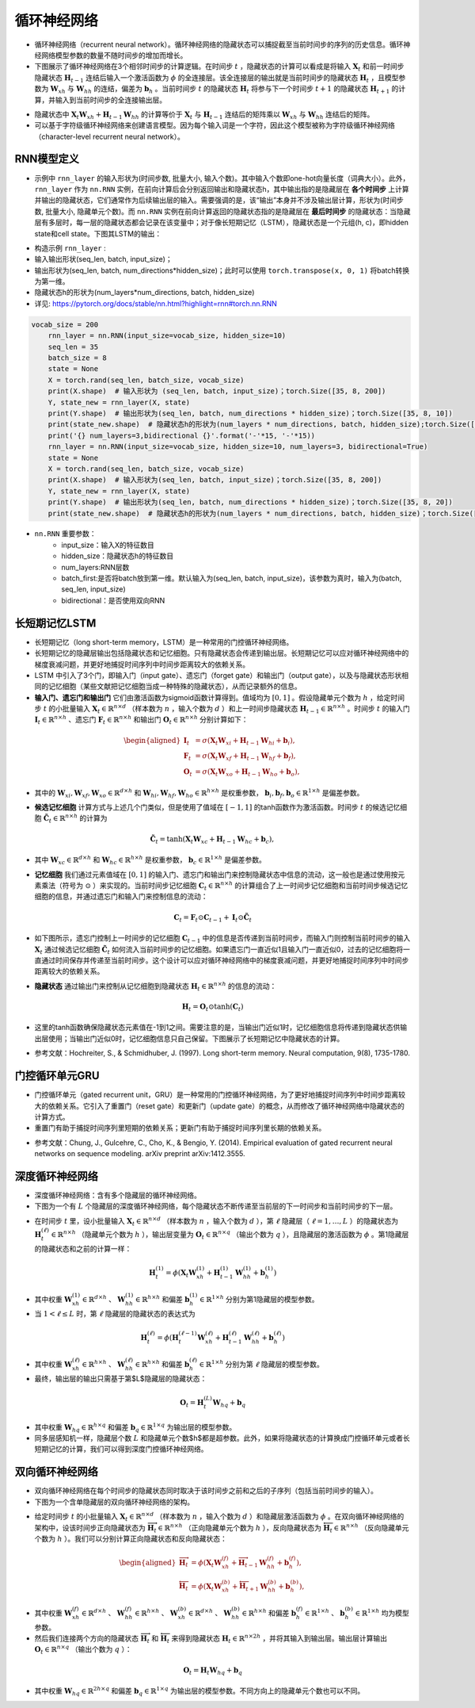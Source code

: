 ==================
循环神经网络
==================

- 循环神经网络（recurrent neural network）。循环神经网络的隐藏状态可以捕捉截至当前时间步的序列的历史信息。循环神经网络模型参数的数量不随时间步的增加而增长。
- 下图展示了循环神经网络在3个相邻时间步的计算逻辑。在时间步 :math:`t` ，隐藏状态的计算可以看成是将输入 :math:`\boldsymbol{X}_t` 和前一时间步隐藏状态 :math:`\boldsymbol{H}_{t-1}` 连结后输入一个激活函数为 :math:`\phi` 的全连接层。该全连接层的输出就是当前时间步的隐藏状态 :math:`\boldsymbol{H}_t` ，且模型参数为 :math:`\boldsymbol{W}_{xh}` 与 :math:`\boldsymbol{W}_{hh}` 的连结，偏差为 :math:`\boldsymbol{b}_h` 。当前时间步 :math:`t` 的隐藏状态 :math:`\boldsymbol{H}_t` 将参与下一个时间步 :math:`t+1` 的隐藏状态 :math:`\boldsymbol{H}_{t+1}` 的计算，并输入到当前时间步的全连接输出层。

.. image:: ./rnn.assets/rnn_20200326232143.png
    :alt:
    :align: center

- 隐藏状态中 :math:`\boldsymbol{X}_t \boldsymbol{W}_{xh} + \boldsymbol{H}_{t-1} \boldsymbol{W}_{hh}` 的计算等价于 :math:`\boldsymbol{X}_t` 与 :math:`\boldsymbol{H}_{t-1}` 连结后的矩阵乘以 :math:`\boldsymbol{W}_{xh}` 与 :math:`\boldsymbol{W}_{hh}` 连结后的矩阵。
- 可以基于字符级循环神经网络来创建语言模型。因为每个输入词是一个字符，因此这个模型被称为字符级循环神经网络（character-level recurrent neural network）。

.. image:: ./rnn.assets/character_level_lm__20200326232923.png
    :alt:
    :align: center

RNN模型定义
######################

- 示例中 ``rnn_layer`` 的输入形状为(时间步数, 批量大小, 输入个数)。其中输入个数即one-hot向量长度（词典大小）。此外， ``rnn_layer`` 作为 ``nn.RNN`` 实例，在前向计算后会分别返回输出和隐藏状态h，其中输出指的是隐藏层在 **各个时间步** 上计算并输出的隐藏状态，它们通常作为后续输出层的输入。需要强调的是，该“输出”本身并不涉及输出层计算，形状为(时间步数, 批量大小, 隐藏单元个数)。而 ``nn.RNN`` 实例在前向计算返回的隐藏状态指的是隐藏层在 **最后时间步** 的隐藏状态：当隐藏层有多层时，每一层的隐藏状态都会记录在该变量中；对于像长短期记忆（LSTM），隐藏状态是一个元组(h, c)，即hidden state和cell state。下图其LSTM的输出：

.. image:: ./rnn.assets/lstm_output_20200327214325.png
    :alt:
    :align: center

- 构造示例  ``rnn_layer`` :
- 输入输出形状(seq_len, batch, input_size)；
- 输出形状为(seq_len, batch, num_directions\*hidden_size)；此时可以使用 ``torch.transpose(x, 0, 1)`` 将batch转换为第一维。
- 隐藏状态h的形状为(num_layers\*num_directions, batch, hidden_size)
- 详见:  https://pytorch.org/docs/stable/nn.html?highlight=rnn#torch.nn.RNN

.. code-block:: python

    vocab_size = 200
	rnn_layer = nn.RNN(input_size=vocab_size, hidden_size=10)
	seq_len = 35
	batch_size = 8
	state = None
	X = torch.rand(seq_len, batch_size, vocab_size)
	print(X.shape)  # 输入形状为 (seq_len, batch, input_size)；torch.Size([35, 8, 200])
	Y, state_new = rnn_layer(X, state)
	print(Y.shape)  # 输出形状为(seq_len, batch, num_directions * hidden_size)；torch.Size([35, 8, 10])
	print(state_new.shape)  # 隐藏状态h的形状为(num_layers * num_directions, batch, hidden_size);torch.Size([1, 8, 10])
	print('{} num_layers=3,bidirectional {}'.format('-'*15, '-'*15))
	rnn_layer = nn.RNN(input_size=vocab_size, hidden_size=10, num_layers=3, bidirectional=True)
	state = None
	X = torch.rand(seq_len, batch_size, vocab_size)
	print(X.shape)  # 输入形状为(seq_len, batch, input_size)；torch.Size([35, 8, 200])
	Y, state_new = rnn_layer(X, state)
	print(Y.shape)  # 输出形状为(seq_len, batch, num_directions * hidden_size)；torch.Size([35, 8, 20])
	print(state_new.shape)  # 隐藏状态h的形状为(num_layers * num_directions, batch, hidden_size)；torch.Size([6, 8, 10])

- ``nn.RNN`` 重要参数：
	- input_size：输入X的特征数目
	- hidden_size：隐藏状态h的特征数目
	- num_layers:RNN层数
	- batch_first:是否将batch放到第一维。默认输入为(seq_len, batch, input_size)，该参数为真时，输入为(batch, seq_len, input_size)
	- bidirectional：是否使用双向RNN

长短期记忆LSTM
######################

- 长短期记忆（long short-term memory，LSTM）是一种常用的门控循环神经网络。
- 长短期记忆的隐藏层输出包括隐藏状态和记忆细胞。只有隐藏状态会传递到输出层。长短期记忆可以应对循环神经网络中的梯度衰减问题，并更好地捕捉时间序列中时间步距离较大的依赖关系。
- LSTM 中引入了3个门，即输入门（input gate）、遗忘门（forget gate）和输出门（output gate），以及与隐藏状态形状相同的记忆细胞（某些文献把记忆细胞当成一种特殊的隐藏状态），从而记录额外的信息。
- **输入门、遗忘门和输出门** 它们由激活函数为sigmoid函数计算得到。值域均为 :math:`[0,1]` 。假设隐藏单元个数为 :math:`h` ，给定时间步 :math:`t` 的小批量输入 :math:`\boldsymbol{X}_t \in \mathbb{R}^{n \times d}` （样本数为 :math:`n` ，输入个数为 :math:`d` ）和上一时间步隐藏状态 :math:`\boldsymbol{H}_{t-1} \in \mathbb{R}^{n \times h}` 。时间步 :math:`t` 的输入门 :math:`\boldsymbol{I}_t \in \mathbb{R}^{n \times h}` 、遗忘门 :math:`\boldsymbol{F}_t \in \mathbb{R}^{n \times h}` 和输出门 :math:`\boldsymbol{O}_t \in \mathbb{R}^{n \times h}` 分别计算如下：

.. math::

	\begin{aligned}
	\boldsymbol{I}_t &= \sigma(\boldsymbol{X}_t \boldsymbol{W}_{xi} + \boldsymbol{H}_{t-1} \boldsymbol{W}_{hi} + \boldsymbol{b}_i),\\
	\boldsymbol{F}_t &= \sigma(\boldsymbol{X}_t \boldsymbol{W}_{xf} + \boldsymbol{H}_{t-1} \boldsymbol{W}_{hf} + \boldsymbol{b}_f),\\
	\boldsymbol{O}_t &= \sigma(\boldsymbol{X}_t \boldsymbol{W}_{xo} + \boldsymbol{H}_{t-1} \boldsymbol{W}_{ho} + \boldsymbol{b}_o),
	\end{aligned}

- 其中的 :math:`\boldsymbol{W}_{xi}, \boldsymbol{W}_{xf}, \boldsymbol{W}_{xo} \in \mathbb{R}^{d \times h}` 和 :math:`\boldsymbol{W}_{hi}, \boldsymbol{W}_{hf}, \boldsymbol{W}_{ho} \in \mathbb{R}^{h \times h}` 是权重参数， :math:`\boldsymbol{b}_i, \boldsymbol{b}_f, \boldsymbol{b}_o \in \mathbb{R}^{1 \times h}` 是偏差参数。

.. image:: ./rnn.assets/lstm_input_gate_20200327231353.png
    :alt:
    :align: center

- **候选记忆细胞** 计算方式与上述几个门类似，但是使用了值域在 :math:`[-1, 1]` 的tanh函数作为激活函数。时间步 :math:`t` 的候选记忆细胞  :math:`\tilde{\boldsymbol{C}}_t \in \mathbb{R}^{n \times h}` 的计算为

.. math::

	\tilde{\boldsymbol{C}}_t = \text{tanh}(\boldsymbol{X}_t \boldsymbol{W}_{xc} + \boldsymbol{H}_{t-1} \boldsymbol{W}_{hc} + \boldsymbol{b}_c),

- 其中 :math:`\boldsymbol{W}_{xc} \in \mathbb{R}^{d \times h}` 和 :math:`\boldsymbol{W}_{hc} \in \mathbb{R}^{h \times h}` 是权重参数， :math:`\boldsymbol{b}_c \in \mathbb{R}^{1 \times h}` 是偏差参数。

.. image:: ./rnn.assets/lstm_cell_hat_20200327232548.png
    :alt:
    :align: center

- **记忆细胞** 我们通过元素值域在 :math:`[0, 1]` 的输入门、遗忘门和输出门来控制隐藏状态中信息的流动，这一般也是通过使用按元素乘法（符号为 :math:`\odot` ）来实现的。当前时间步记忆细胞 :math:`\boldsymbol{C}_t \in \mathbb{R}^{n \times h}` 的计算组合了上一时间步记忆细胞和当前时间步候选记忆细胞的信息，并通过遗忘门和输入门来控制信息的流动：

.. math::

	\boldsymbol{C}_t = \boldsymbol{F}_t \odot \boldsymbol{C}_{t-1} + \boldsymbol{I}_t \odot \tilde{\boldsymbol{C}}_t


- 如下图所示，遗忘门控制上一时间步的记忆细胞 :math:`\boldsymbol{C}_{t-1}` 中的信息是否传递到当前时间步，而输入门则控制当前时间步的输入 :math:`\boldsymbol{X}_t` 通过候选记忆细胞 :math:`\tilde{\boldsymbol{C}}_t` 如何流入当前时间步的记忆细胞。如果遗忘门一直近似1且输入门一直近似0，过去的记忆细胞将一直通过时间保存并传递至当前时间步。这个设计可以应对循环神经网络中的梯度衰减问题，并更好地捕捉时间序列中时间步距离较大的依赖关系。

.. image:: ./rnn.assets/lstm_cell_20200329090305.png
    :alt:
    :align: center

- **隐藏状态** 通过输出门来控制从记忆细胞到隐藏状态 :math:`\boldsymbol{H}_t \in \mathbb{R}^{n \times h}` 的信息的流动：

.. math::

	\boldsymbol{H}_t = \boldsymbol{O}_t \odot \text{tanh}(\boldsymbol{C}_t)

- 这里的tanh函数确保隐藏状态元素值在-1到1之间。需要注意的是，当输出门近似1时，记忆细胞信息将传递到隐藏状态供输出层使用；当输出门近似0时，记忆细胞信息只自己保留。下图展示了长短期记忆中隐藏状态的计算。

.. image:: ./rnn.assets/lstm_hidden_20200329090615.png
    :alt:
    :align: center

- 参考文献：Hochreiter, S., & Schmidhuber, J. (1997). Long short-term memory. Neural computation, 9(8), 1735-1780.

门控循环单元GRU
######################

- 门控循环单元（gated recurrent unit，GRU）是一种常用的门控循环神经网络，为了更好地捕捉时间序列中时间步距离较大的依赖关系。它引入了重置门（reset gate）和更新门（update gate）的概念，从而修改了循环神经网络中隐藏状态的计算方式。
- 重置门有助于捕捉时间序列里短期的依赖关系；更新门有助于捕捉时间序列里长期的依赖关系。

.. image:: ./rnn.assets/gru_20200327225318.png
    :alt:
    :align: center

- 参考文献：Chung, J., Gulcehre, C., Cho, K., & Bengio, Y. (2014). Empirical evaluation of gated recurrent neural networks on sequence modeling. arXiv preprint arXiv:1412.3555.

深度循环神经网络
######################

- 深度循环神经网络：含有多个隐藏层的循环神经网络。
- 下图为一个有 :math:`L` 个隐藏层的深度循环神经网络，每个隐藏状态不断传递至当前层的下一时间步和当前时间步的下一层。

.. image:: ./rnn.assets/deep_rnn_20200329094708.png
    :alt:
    :align: center

- 在时间步 :math:`t` 里，设小批量输入 :math:`\boldsymbol{X}_t \in \mathbb{R}^{n \times d}` （样本数为 :math:`n` ，输入个数为 :math:`d` ），第 :math:`\ell` 隐藏层（ :math:`\ell=1,\ldots,L` ）的隐藏状态为 :math:`\boldsymbol{H}_t^{(\ell)}  \in \mathbb{R}^{n \times h}` （隐藏单元个数为 :math:`h` ），输出层变量为 :math:`\boldsymbol{O}_t \in \mathbb{R}^{n \times q}` （输出个数为 :math:`q` ），且隐藏层的激活函数为 :math:`\phi` 。第1隐藏层的隐藏状态和之前的计算一样：

.. math::

	\boldsymbol{H}_t^{(1)} = \phi(\boldsymbol{X}_t \boldsymbol{W}_{xh}^{(1)} + \boldsymbol{H}_{t-1}^{(1)} \boldsymbol{W}_{hh}^{(1)}  + \boldsymbol{b}_h^{(1)})


- 其中权重 :math:`\boldsymbol{W}_{xh}^{(1)} \in \mathbb{R}^{d \times h}` 、 :math:`\boldsymbol{W}_{hh}^{(1)} \in \mathbb{R}^{h \times h}` 和偏差  :math:`\boldsymbol{b}_h^{(1)} \in \mathbb{R}^{1 \times h}` 分别为第1隐藏层的模型参数。
- 当 :math:`1 < \ell \leq L` 时，第 :math:`\ell` 隐藏层的隐藏状态的表达式为

.. math::

	\boldsymbol{H}_t^{(\ell)} = \phi(\boldsymbol{H}_t^{(\ell-1)} \boldsymbol{W}_{xh}^{(\ell)} + \boldsymbol{H}_{t-1}^{(\ell)} \boldsymbol{W}_{hh}^{(\ell)}  + \boldsymbol{b}_h^{(\ell)})


- 其中权重 :math:`\boldsymbol{W}_{xh}^{(\ell)} \in \mathbb{R}^{h \times h}` 、 :math:`\boldsymbol{W}_{hh}^{(\ell)} \in \mathbb{R}^{h \times h}` 和偏差  :math:`\boldsymbol{b}_h^{(\ell)} \in \mathbb{R}^{1 \times h}` 分别为第 :math:`\ell` 隐藏层的模型参数。
- 最终，输出层的输出只需基于第$L$隐藏层的隐藏状态：

.. math::

	\boldsymbol{O}_t = \boldsymbol{H}_t^{(L)} \boldsymbol{W}_{hq} + \boldsymbol{b}_q

- 其中权重 :math:`\boldsymbol{W}_{hq} \in \mathbb{R}^{h \times q}` 和偏差 :math:`\boldsymbol{b}_q \in \mathbb{R}^{1 \times q}` 为输出层的模型参数。
- 同多层感知机一样，隐藏层个数 :math:`L` 和隐藏单元个数$h$都是超参数。此外，如果将隐藏状态的计算换成门控循环单元或者长短期记忆的计算，我们可以得到深度门控循环神经网络。

双向循环神经网络
######################

- 双向循环神经网络在每个时间步的隐藏状态同时取决于该时间步之前和之后的子序列（包括当前时间步的输入）。
- 下图为一个含单隐藏层的双向循环神经网络的架构。

.. image:: ./rnn.assets/bi_direction_rnn_20200329102849.png
    :alt:
    :align: center

- 给定时间步 :math:`t` 的小批量输入 :math:`\boldsymbol{X}_t \in \mathbb{R}^{n \times d}` （样本数为 :math:`n` ，输入个数为 :math:`d` ）和隐藏层激活函数为 :math:`\phi` 。在双向循环神经网络的架构中，设该时间步正向隐藏状态为 :math:`\overrightarrow{\boldsymbol{H}}_t  \in \mathbb{R}^{n \times h}` （正向隐藏单元个数为 :math:`h` ），反向隐藏状态为 :math:`\overleftarrow{\boldsymbol{H}}_t  \in \mathbb{R}^{n \times h}` （反向隐藏单元个数为 :math:`h` ）。我们可以分别计算正向隐藏状态和反向隐藏状态：

.. math::

    \begin{aligned}
    \overrightarrow{\boldsymbol{H}}_t &= \phi(\boldsymbol{X}_t \boldsymbol{W}_{xh}^{(f)} + \overrightarrow{\boldsymbol{H}}_{t-1} \boldsymbol{W}_{hh}^{(f)}  + \boldsymbol{b}_h^{(f)}),\\
    \overleftarrow{\boldsymbol{H}}_t &= \phi(\boldsymbol{X}_t \boldsymbol{W}_{xh}^{(b)} + \overleftarrow{\boldsymbol{H}}_{t+1} \boldsymbol{W}_{hh}^{(b)}  + \boldsymbol{b}_h^{(b)}),
    \end{aligned}

- 其中权重 :math:`\boldsymbol{W}_{xh}^{(f)} \in \mathbb{R}^{d \times h}` 、 :math:`\boldsymbol{W}_{hh}^{(f)} \in \mathbb{R}^{h \times h}` 、 :math:`\boldsymbol{W}_{xh}^{(b)} \in \mathbb{R}^{d \times h}` 、 :math:`\boldsymbol{W}_{hh}^{(b)} \in \mathbb{R}^{h \times h}` 和偏差  :math:`\boldsymbol{b}_h^{(f)} \in \mathbb{R}^{1 \times h}` 、 :math:`\boldsymbol{b}_h^{(b)} \in \mathbb{R}^{1 \times h}` 均为模型参数。
- 然后我们连接两个方向的隐藏状态 :math:`\overrightarrow{\boldsymbol{H}}_t` 和 :math:`\overleftarrow{\boldsymbol{H}}_t` 来得到隐藏状态 :math:`\boldsymbol{H}_t \in \mathbb{R}^{n \times 2h}` ，并将其输入到输出层。输出层计算输出 :math:`\boldsymbol{O}_t \in \mathbb{R}^{n \times q}` （输出个数为 :math:`q` ）：

.. math::

    \boldsymbol{O}_t = \boldsymbol{H}_t \boldsymbol{W}_{hq} + \boldsymbol{b}_q

- 其中权重 :math:`\boldsymbol{W}_{hq} \in \mathbb{R}^{2h \times q}` 和偏差 :math:`\boldsymbol{b}_q \in \mathbb{R}^{1 \times q}` 为输出层的模型参数。不同方向上的隐藏单元个数也可以不同。
